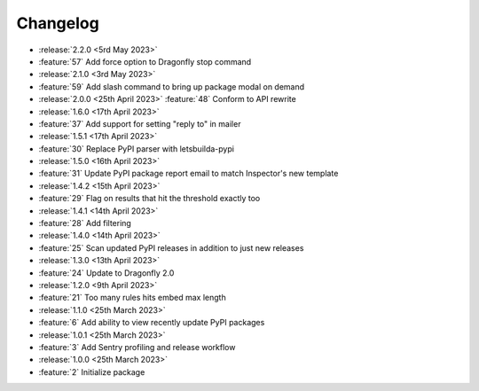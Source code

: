 .. See docs for details on formatting your entries
   https://releases.readthedocs.io/en/latest/concepts.html

Changelog
=========

- :release:`2.2.0 <5rd May 2023>`
- :feature:`57` Add force option to Dragonfly stop command 

- :release:`2.1.0 <3rd May 2023>`
- :feature:`59` Add slash command to bring up package modal on demand

- :release:`2.0.0 <25th April 2023>`
  :feature:`48` Conform to API rewrite

- :release:`1.6.0 <17th April 2023>`
- :feature:`37` Add support for setting "reply to" in mailer

- :release:`1.5.1 <17th April 2023>`
- :feature:`30` Replace PyPI parser with letsbuilda-pypi

- :release:`1.5.0 <16th April 2023>`
- :feature:`31` Update PyPI package report email to match Inspector's new template

- :release:`1.4.2 <15th April 2023>`
- :feature:`29` Flag on results that hit the threshold exactly too

- :release:`1.4.1 <14th April 2023>`
- :feature:`28` Add filtering

- :release:`1.4.0 <14th April 2023>`
- :feature:`25` Scan updated PyPI releases in addition to just new releases

- :release:`1.3.0 <13th April 2023>`
- :feature:`24` Update to Dragonfly 2.0

- :release:`1.2.0 <9th April 2023>`
- :feature:`21` Too many rules hits embed max length

- :release:`1.1.0 <25th March 2023>`
- :feature:`6` Add ability to view recently update PyPI packages

- :release:`1.0.1 <25th March 2023>`
- :feature:`3` Add Sentry profiling and release workflow

- :release:`1.0.0 <25th March 2023>`
- :feature:`2` Initialize package
